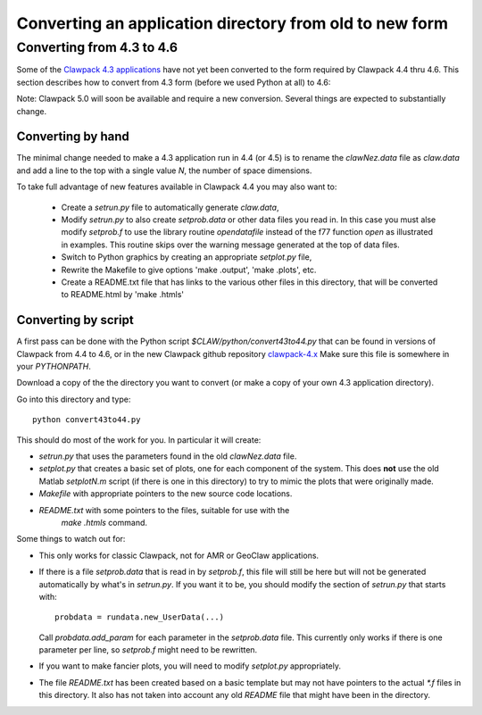 

.. _convert:

*********************************************************
Converting an application directory from old to new form
*********************************************************

.. _convert43to46:

Converting from 4.3 to 4.6 
--------------------------------

Some of the `Clawpack 4.3 applications
<http://www.clawpack.org/clawpack-4.3/apps.html>`_
have not yet been converted to the form required by Clawpack 4.4 thru 4.6.
This section describes how to convert from 4.3 form (before we used Python at
all) to 4.6:

Note: Clawpack 5.0 will soon be available and require a new conversion.
Several things are expected to substantially change.

Converting by hand
^^^^^^^^^^^^^^^^^^

The minimal change needed to make a 4.3 application run in 4.4 (or 4.5)
is to rename
the *clawNez.data* file as *claw.data* and add a line to the top with a
single value *N*, the number of space dimensions.

To take full advantage of new features available in Clawpack 4.4 you may
also want to:

 * Create a *setrun.py* file to automatically generate *claw.data*,

 * Modify *setrun.py* to also create  *setprob.data* or other data files you
   read in. In this case you must alse modify *setprob.f* to use the 
   library routine *opendatafile* instead of the f77 function *open* as 
   illustrated in examples.  This routine skips over the warning message
   generated at the top of data files.

 * Switch to Python graphics by creating an appropriate *setplot.py* file,

 * Rewrite the Makefile to give options 'make .output', 'make .plots', etc.

 * Create a README.txt file that has links to the various other files in
   this directory, that will be converted to README.html by 'make .htmls'

Converting by script
^^^^^^^^^^^^^^^^^^^^

A first pass can be done with the Python script `$CLAW/python/convert43to44.py`
that can be found in versions of Clawpack from 4.4 to 4.6, or in
the new Clawpack github repository 
`clawpack-4.x <https://github.com/clawpack/clawpack-4.x>`_
Make sure this file is somewhere in your `PYTHONPATH`.

Download a copy of the the directory you want to convert (or make a copy of
your own 4.3 application directory).

Go into this directory and type::

    python convert43to44.py

This should do most of the work for you.  In particular it will create:

* `setrun.py` that uses the parameters found in the old `clawNez.data` file. 
* `setplot.py` that creates a basic set of plots, one for each component of
  the system.  This does **not** use the old Matlab `setplotN.m` script (if
  there is one in this directory) to try to mimic the plots that were
  originally made.
* `Makefile` with appropriate pointers to the new source code locations.
* `README.txt` with some pointers to the files, suitable for use with the
    `make .htmls` command.

Some things to watch out for:

* This only works for classic Clawpack, not for AMR or GeoClaw applications.

* If there is a file `setprob.data` that is read in by `setprob.f`, this
  file will still be here but will not be generated automatically by what's
  in `setrun.py`.   If you want it to be, you should modify the section of
  `setrun.py` that starts with::

    probdata = rundata.new_UserData(...)

  Call `probdata.add_param` for each parameter in the `setprob.data` file.
  This currently only works if there is one parameter per line, so
  `setprob.f` might need to be rewritten.

* If you want to make fancier plots, you will need to modify `setplot.py`
  appropriately.

* The file `README.txt` has been created based on a basic template but may
  not have pointers to the actual `*.f` files in this directory.  It also
  has not taken into account any old `README` file that might have been in
  the directory.

